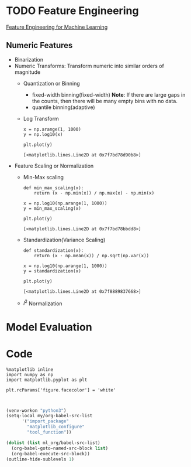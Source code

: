 #+LATEX_HEADER: \usepackage{xeCJK}
#+LATEX_HEADER: \setCJKmainfont{Noto Sans CJK SC}
#+LATEX_HEADER: \setCJKsansfont{Noto Serif CJK SC}
#+LATEX_HEADER: \setCJKmonofont{Noto Sans Mono CJK SC}

* TODO Feature Engineering
[[https://learning.oreilly.com/library/view/feature-engineering-for/9781491953235/][Feature Engineering for Machine Learning]]

** Numeric Features
- Binarization
- Numeric Transforms: Transform numeric ​​into similar orders of magnitude
  - Quantization or Binning
    - fixed-width binning(fixed-width)
      *Note*: If there are large gaps in the counts, then there will be many empty bins with no data.
    - quantile binning(adaptive)
  - Log Transform
    <<Eqn.(1.1.1)>>
    #+BEGIN_SRC latex :results raw :exports none
      \begin{equation}
        y=\log_{a}(x)
      \end{equation}
    #+END_SRC 

    #+RESULTS:
    \begin{equation}
      y=\log_{a}(x)
    \end{equation}

   #+BEGIN_SRC ipython :session :exports both :results raw drawer
     x = np.arange(1, 1000)
     y = np.log10(x)

     plt.plot(y)
    #+END_SRC

    #+RESULTS:
    :RESULTS:
    # Out[4]:
    : [<matplotlib.lines.Line2D at 0x7f7bd78d90b8>]
    [[file:./obipy-resources/l88zJ3.png]]
    :END:


- Feature Scaling or Normalization
  - Min-Max scaling
    <<Eqn.(1.1.3)>>
    #+BEGIN_SRC latex :results raw :exports none
      \begin{equation}
        \tilde{x}=\frac{x-\min(x)}{\max(x)-\min(x)}
      \end{equation}
    #+END_SRC 

    #+RESULTS:
    \begin{equation}
      \tilde{x}=\frac{x-\min(x)}{\max(x)-\min(x)}
    \end{equation}

    #+BEGIN_SRC ipython :session :exports both :results raw drawer
      def min_max_scaling(x):
          return (x - np.min(x)) / np.max(x) - np.min(x)

      x = np.log10(np.arange(1, 1000))
      y = min_max_scaling(x)

      plt.plot(y)
    #+END_SRC

    #+RESULTS:
    :RESULTS:
    # Out[5]:
    : [<matplotlib.lines.Line2D at 0x7f7bd78bbdd8>]
    [[file:./obipy-resources/LpSVlS.png]]
    :END:

  - Standardization(Variance Scaling)
    <<Eqn.(1.1.4)>>
    #+BEGIN_SRC latex :results raw :exports none
      \begin{equation}
        \tilde{x}=\frac{x-mean(x)}{\sqrt{var(x)}}
      \end{equation}
    #+END_SRC 

    #+RESULTS:
    \begin{equation}
      \tilde{x}=\frac{x-mean(x)}{\sqrt{var(x)}}
    \end{equation}

    #+BEGIN_SRC ipython :session :exports both :results raw drawer
      def standardization(x):
          return (x - np.mean(x)) / np.sqrt(np.var(x))

      x = np.log10(np.arange(1, 1000))
      y = standardization(x)

      plt.plot(y)
    #+END_SRC

    #+RESULTS:
    :RESULTS:
    # Out[4]:
    : [<matplotlib.lines.Line2D at 0x7f8889837668>]
    [[file:./obipy-resources/0nUslM.png]]
    :END:


  - $l^{2}$ Normalization

* Model Evaluation

# * 呵呵呵
# 呵呵哈哈哈哈司法所分

* Code
#+NAME: import_package
#+BEGIN_SRC ipython :session :exports both :results raw drawer
  %matplotlib inline
  import numpy as np
  import matplotlib.pyplot as plt
#+END_SRC

#+RESULTS: import_package
:RESULTS:
# Out[1]:
:END:

#+NAME: matplotlib_configure
#+BEGIN_SRC ipython :session :exports both :results raw drawer
  plt.rcParams['figure.facecolor'] = 'white'
#+END_SRC

#+RESULTS: matplotlib_configure
:RESULTS:
# Out[2]:
:END:

#+NAME: tool_function
#+BEGIN_SRC ipython :session :exports both :results raw drawer

#+END_SRC

#+RESULTS: tool_function

#+NAME: startup
#+BEGIN_SRC emacs-lisp
  (venv-workon "python3")
  (setq-local my/org-babel-src-list
        '("import_package"
          "matplotlib_configure"
          "tool_function"))

  (dolist (list ml_org/babel-src-list)
    (org-babel-goto-named-src-block list)
    (org-babel-execute-src-block))
  (outline-hide-sublevels 1)
#+END_SRC

#+RESULTS: startup

# Local Variables:
# org-confirm-babel-evaluate: nil
# eval: (progn (org-babel-goto-named-src-block "startup") (org-babel-execute-src-block) (outline-hide-sublevels 1))
# End:
